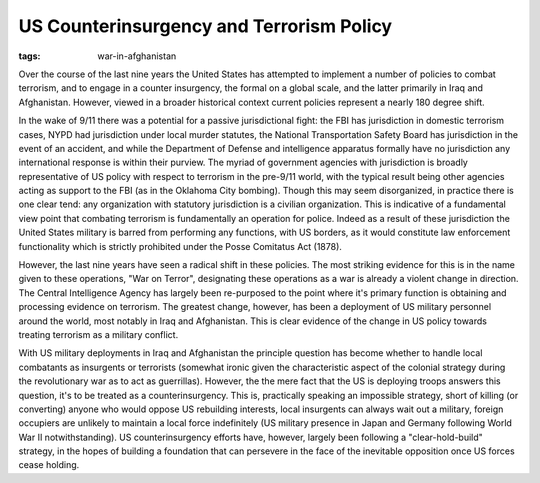 
US Counterinsurgency and Terrorism Policy
=========================================

:tags: war-in-afghanistan

Over the course of the last nine years the United States has attempted to implement a number of policies to combat terrorism, and to engage in a counter insurgency, the formal on a global scale, and the latter primarily in Iraq and Afghanistan.  However, viewed in a broader historical context current policies represent a nearly 180 degree shift.

In the wake of 9/11 there was a potential for a passive jurisdictional fight: the FBI has jurisdiction in domestic terrorism cases, NYPD had jurisdiction under local murder statutes, the National Transportation Safety Board has jurisdiction in the event of an accident, and while the Department of Defense and intelligence apparatus formally have no jurisdiction any international response is within their purview.  The myriad of government agencies with jurisdiction is broadly representative of US policy with respect to terrorism in the pre-9/11 world, with the typical result being other agencies acting as support to the FBI (as in the Oklahoma City bombing).  Though this may seem disorganized, in practice there is one clear tend: any organization with statutory jurisdiction is a civilian organization.  This is indicative of a fundamental view point that combating terrorism is fundamentally an operation for police.  Indeed as a result of these jurisdiction the United States military is barred from performing any functions, with US borders, as it would constitute law enforcement functionality which is strictly prohibited under the Posse Comitatus Act (1878).

However, the last nine years have seen a radical shift in these policies.  The most striking evidence for this is in the name given to these operations, "War on Terror", designating these operations as a war is already a violent change in direction.  The Central Intelligence Agency has largely been re-purposed to the point where it's primary function is obtaining and processing evidence on terrorism.  The greatest change, however, has been a deployment of US military personnel around the world, most notably in Iraq and Afghanistan.  This is clear evidence of the change in US policy towards treating terrorism as a military conflict.

With US military deployments in Iraq and Afghanistan the principle question has become whether to handle local combatants as insurgents or terrorists (somewhat ironic given the characteristic aspect of the colonial strategy during the revolutionary war as to act as guerrillas).  However, the the mere fact that the US is deploying troops answers this question, it's to be treated as a counterinsurgency.  This is, practically speaking an impossible strategy, short of killing (or converting) anyone who would oppose US rebuilding interests, local insurgents can always wait out a military, foreign occupiers are unlikely to maintain a local force indefinitely (US military presence in Japan and Germany following World War II notwithstanding).  US counterinsurgency efforts have, however, largely been following a "clear-hold-build" strategy, in the hopes of building a foundation that can persevere in the face of the inevitable opposition once US forces cease holding.
